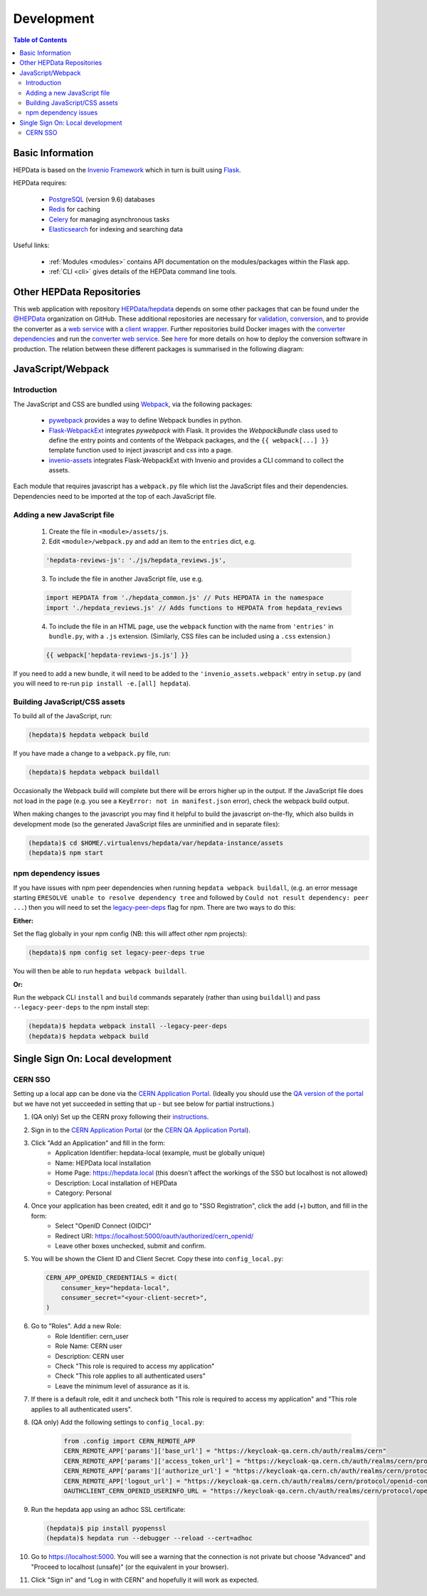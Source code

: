 .. _development:

***********
Development
***********

.. contents:: Table of Contents
    :depth: 3
    :local:


Basic Information
=================

HEPData is based on the `Invenio Framework <https://invenio.readthedocs.io/en/latest/index.html>`_  which in turn is
built using `Flask <https://flask.palletsprojects.com/en/1.1.x/>`_.

HEPData requires:

 * `PostgreSQL <http://www.postgresql.org/>`_ (version 9.6) databases
 * `Redis <http://redis.io/>`_ for caching
 * `Celery <https://docs.celeryproject.org/en/stable/index.html>`_ for managing asynchronous tasks
 * `Elasticsearch <https://www.elastic.co/products/elasticsearch>`_ for indexing and searching data

Useful links:

 * :ref:`Modules <modules>` contains API documentation on the modules/packages within the Flask app.
 * :ref:`CLI <cli>` gives details of the HEPData command line tools.


Other HEPData Repositories
==========================

This web application with repository
`HEPData/hepdata <https://github.com/HEPData/hepdata>`_ depends on some
other packages that can be found under the `@HEPData
<https://github.com/HEPData>`_ organization on GitHub.  These additional
repositories are necessary for
`validation <https://github.com/HEPData/hepdata-validator>`_,
`conversion <https://github.com/HEPData/hepdata-converter>`_,
and to provide the converter as a
`web service <https://github.com/HEPData/hepdata-converter-ws>`_ with a
`client wrapper <https://github.com/HEPData/hepdata-converter-ws-client>`_.
Further repositories build Docker images with the `converter
dependencies <https://github.com/HEPData/hepdata-converter-docker>`_ and
run the `converter web service
<https://github.com/HEPData/hepdata-converter-ws-docker>`_.  See `here
<https://github.com/HEPData/hepdata/wiki/Deployment#hepdata-converter>`_
for more details on how to deploy the conversion software in production.
The relation between these different packages is summarised in the
following diagram:

.. image:: HEPData-modules-3-2.png
  :alt: Other Repositories


JavaScript/Webpack
==================

Introduction
------------

The JavaScript and CSS are bundled using `Webpack <https://webpack.js.org>`_, via the following packages:

 * `pywebpack <https://pywebpack.readthedocs.io/en/latest/>`_ provides a way to define Webpack bundles in python.
 * `Flask-WebpackExt <https://flask-webpackext.readthedocs.io/en/latest/>`_ integrates `pywebpack` with Flask. It provides the `WebpackBundle` class used to define the entry points and contents of the Webpack packages, and the ``{{ webpack[...] }}`` template function used to inject javascript and css into a page.
 * `invenio-assets <https://invenio-assets.readthedocs.io/en/latest/>`_ integrates Flask-WebpackExt with Invenio and provides a CLI command to collect the assets.

Each module that requires javascript has a ``webpack.py`` file which list the JavaScript files and their dependencies. Dependencies need to be imported at the top of each JavaScript file.

Adding a new JavaScript file
----------------------------

 1. Create the file in ``<module>/assets/js``.
 2. Edit ``<module>/webpack.py`` and add an item to the ``entries`` dict, e.g.

 .. code-block:: python

    'hepdata-reviews-js': './js/hepdata_reviews.js',

 3. To include the file in another JavaScript file, use e.g.

 .. code-block:: javascript

    import HEPDATA from './hepdata_common.js' // Puts HEPDATA in the namespace
    import './hepdata_reviews.js' // Adds functions to HEPDATA from hepdata_reviews

 4. To include the file in an HTML page, use the ``webpack`` function with the name from ``'entries'`` in ``bundle.py``, with a ``.js`` extension. (Similarly, CSS files can be included using a ``.css`` extension.)

 .. code-block:: html

    {{ webpack['hepdata-reviews-js.js'] }}

If you need to add a new bundle, it will need to be added to the ``'invenio_assets.webpack'`` entry in ``setup.py`` (and you will need to re-run ``pip install -e.[all] hepdata``).

Building JavaScript/CSS assets
------------------------------
To build all of the JavaScript, run:

.. code-block:: console

   (hepdata)$ hepdata webpack build

If you have made a change to a ``webpack.py`` file, run:

.. code-block:: console

   (hepdata)$ hepdata webpack buildall

Occasionally the Webpack build will complete but there will be errors higher up in the output. If the JavaScript file
does not load in the page (e.g. you see a ``KeyError: not in manifest.json`` error), check the webpack build output.

When making changes to the javascript you may find it helpful to build the javascript on-the-fly, which also builds in
development mode (so the generated JavaScript files are unminified and in separate files):

.. code-block:: console

   (hepdata)$ cd $HOME/.virtualenvs/hepdata/var/hepdata-instance/assets
   (hepdata)$ npm start


npm dependency issues
---------------------

If you have issues with npm peer dependencies when running ``hepdata webpack buildall``, (e.g. an error message starting
``ERESOLVE unable to resolve dependency tree`` and followed by ``Could not result dependency: peer ...``) then you will
need to set the `legacy-peer-deps <https://docs.npmjs.com/cli/v7/using-npm/config#legacy-peer-deps>`_ flag for npm.
There are two ways to do this:

**Either:**

Set the flag globally in your npm config (NB: this will affect other npm projects):

.. code-block:: console

   (hepdata)$ npm config set legacy-peer-deps true

You will then be able to run ``hepdata webpack buildall``.

**Or:**

Run the webpack CLI ``install`` and ``build`` commands separately (rather than using ``buildall``) and pass ``--legacy-peer-deps`` to the npm install step:

.. code-block:: console

   (hepdata)$ hepdata webpack install --legacy-peer-deps
   (hepdata)$ hepdata webpack build


Single Sign On: Local development
=================================

CERN SSO
--------

Setting up a local app can be done via the `CERN Application Portal <https://application-portal.web.cern.ch>`_. (Ideally
you should use the `QA version of the portal <https://application-portal-qa.web.cern.ch>`_ but we have not yet succeeded
in setting that up - but see below for partial instructions.)

1. (QA only) Set up the CERN proxy following their `instructions <https://security.web.cern.ch/recommendations/en/ssh_browsing.shtml>`_.

2. Sign in to the `CERN Application Portal <https://application-portal.web.cern.ch>`_ (or the `CERN QA Application Portal <https://application-portal-qa.web.cern.ch>`_).

3. Click "Add an Application" and fill in the form:
    - Application Identifier: hepdata-local (example, must be globally unique)
    - Name: HEPData local installation
    - Home Page: https://hepdata.local (this doesn't affect the workings of the SSO but localhost is not allowed)
    - Description: Local installation of HEPData
    - Category: Personal

4. Once your application has been created, edit it and go to "SSO Registration", click the add (+) button, and fill in the form:
    - Select "OpenID Connect (OIDC)"
    - Redirect URI: https://localhost:5000/oauth/authorized/cern_openid/
    - Leave other boxes unchecked, submit and confirm.

5. You will be shown the Client ID and Client Secret. Copy these into ``config_local.py``:

   .. code-block:: python

       CERN_APP_OPENID_CREDENTIALS = dict(
           consumer_key="hepdata-local",
           consumer_secret="<your-client-secret>",
       )

6. Go to "Roles". Add a new Role:
    - Role Identifier: cern_user
    - Role Name: CERN user
    - Description: CERN user
    - Check "This role is required to access my application"
    - Check "This role applies to all authenticated users"
    - Leave the minimum level of assurance as it is.

7. If there is a default role, edit it and uncheck both "This role is required to access my application" and "This role applies to all authenticated users".

8. (QA only) Add the following settings to ``config_local.py``:

    .. code-block:: python

      from .config import CERN_REMOTE_APP
      CERN_REMOTE_APP['params']['base_url'] = "https://keycloak-qa.cern.ch/auth/realms/cern"
      CERN_REMOTE_APP['params']['access_token_url'] = "https://keycloak-qa.cern.ch/auth/realms/cern/protocol/openid-connect/token"
      CERN_REMOTE_APP['params']['authorize_url'] = "https://keycloak-qa.cern.ch/auth/realms/cern/protocol/openid-connect/auth"
      CERN_REMOTE_APP['logout_url'] = "https://keycloak-qa.cern.ch/auth/realms/cern/protocol/openid-connect/logout"
      OAUTHCLIENT_CERN_OPENID_USERINFO_URL = "https://keycloak-qa.cern.ch/auth/realms/cern/protocol/openid-connect/userinfo"

9. Run the hepdata app using an adhoc SSL certificate:

   .. code-block:: console

      (hepdata)$ pip install pyopenssl
      (hepdata)$ hepdata run --debugger --reload --cert=adhoc

10. Go to https://localhost:5000. You will see a warning that the connection is not private but choose "Advanced" and "Proceed to localhost (unsafe)" (or the equivalent in your browser).

11. Click "Sign in" and "Log in with CERN" and hopefully it will work as expected.
